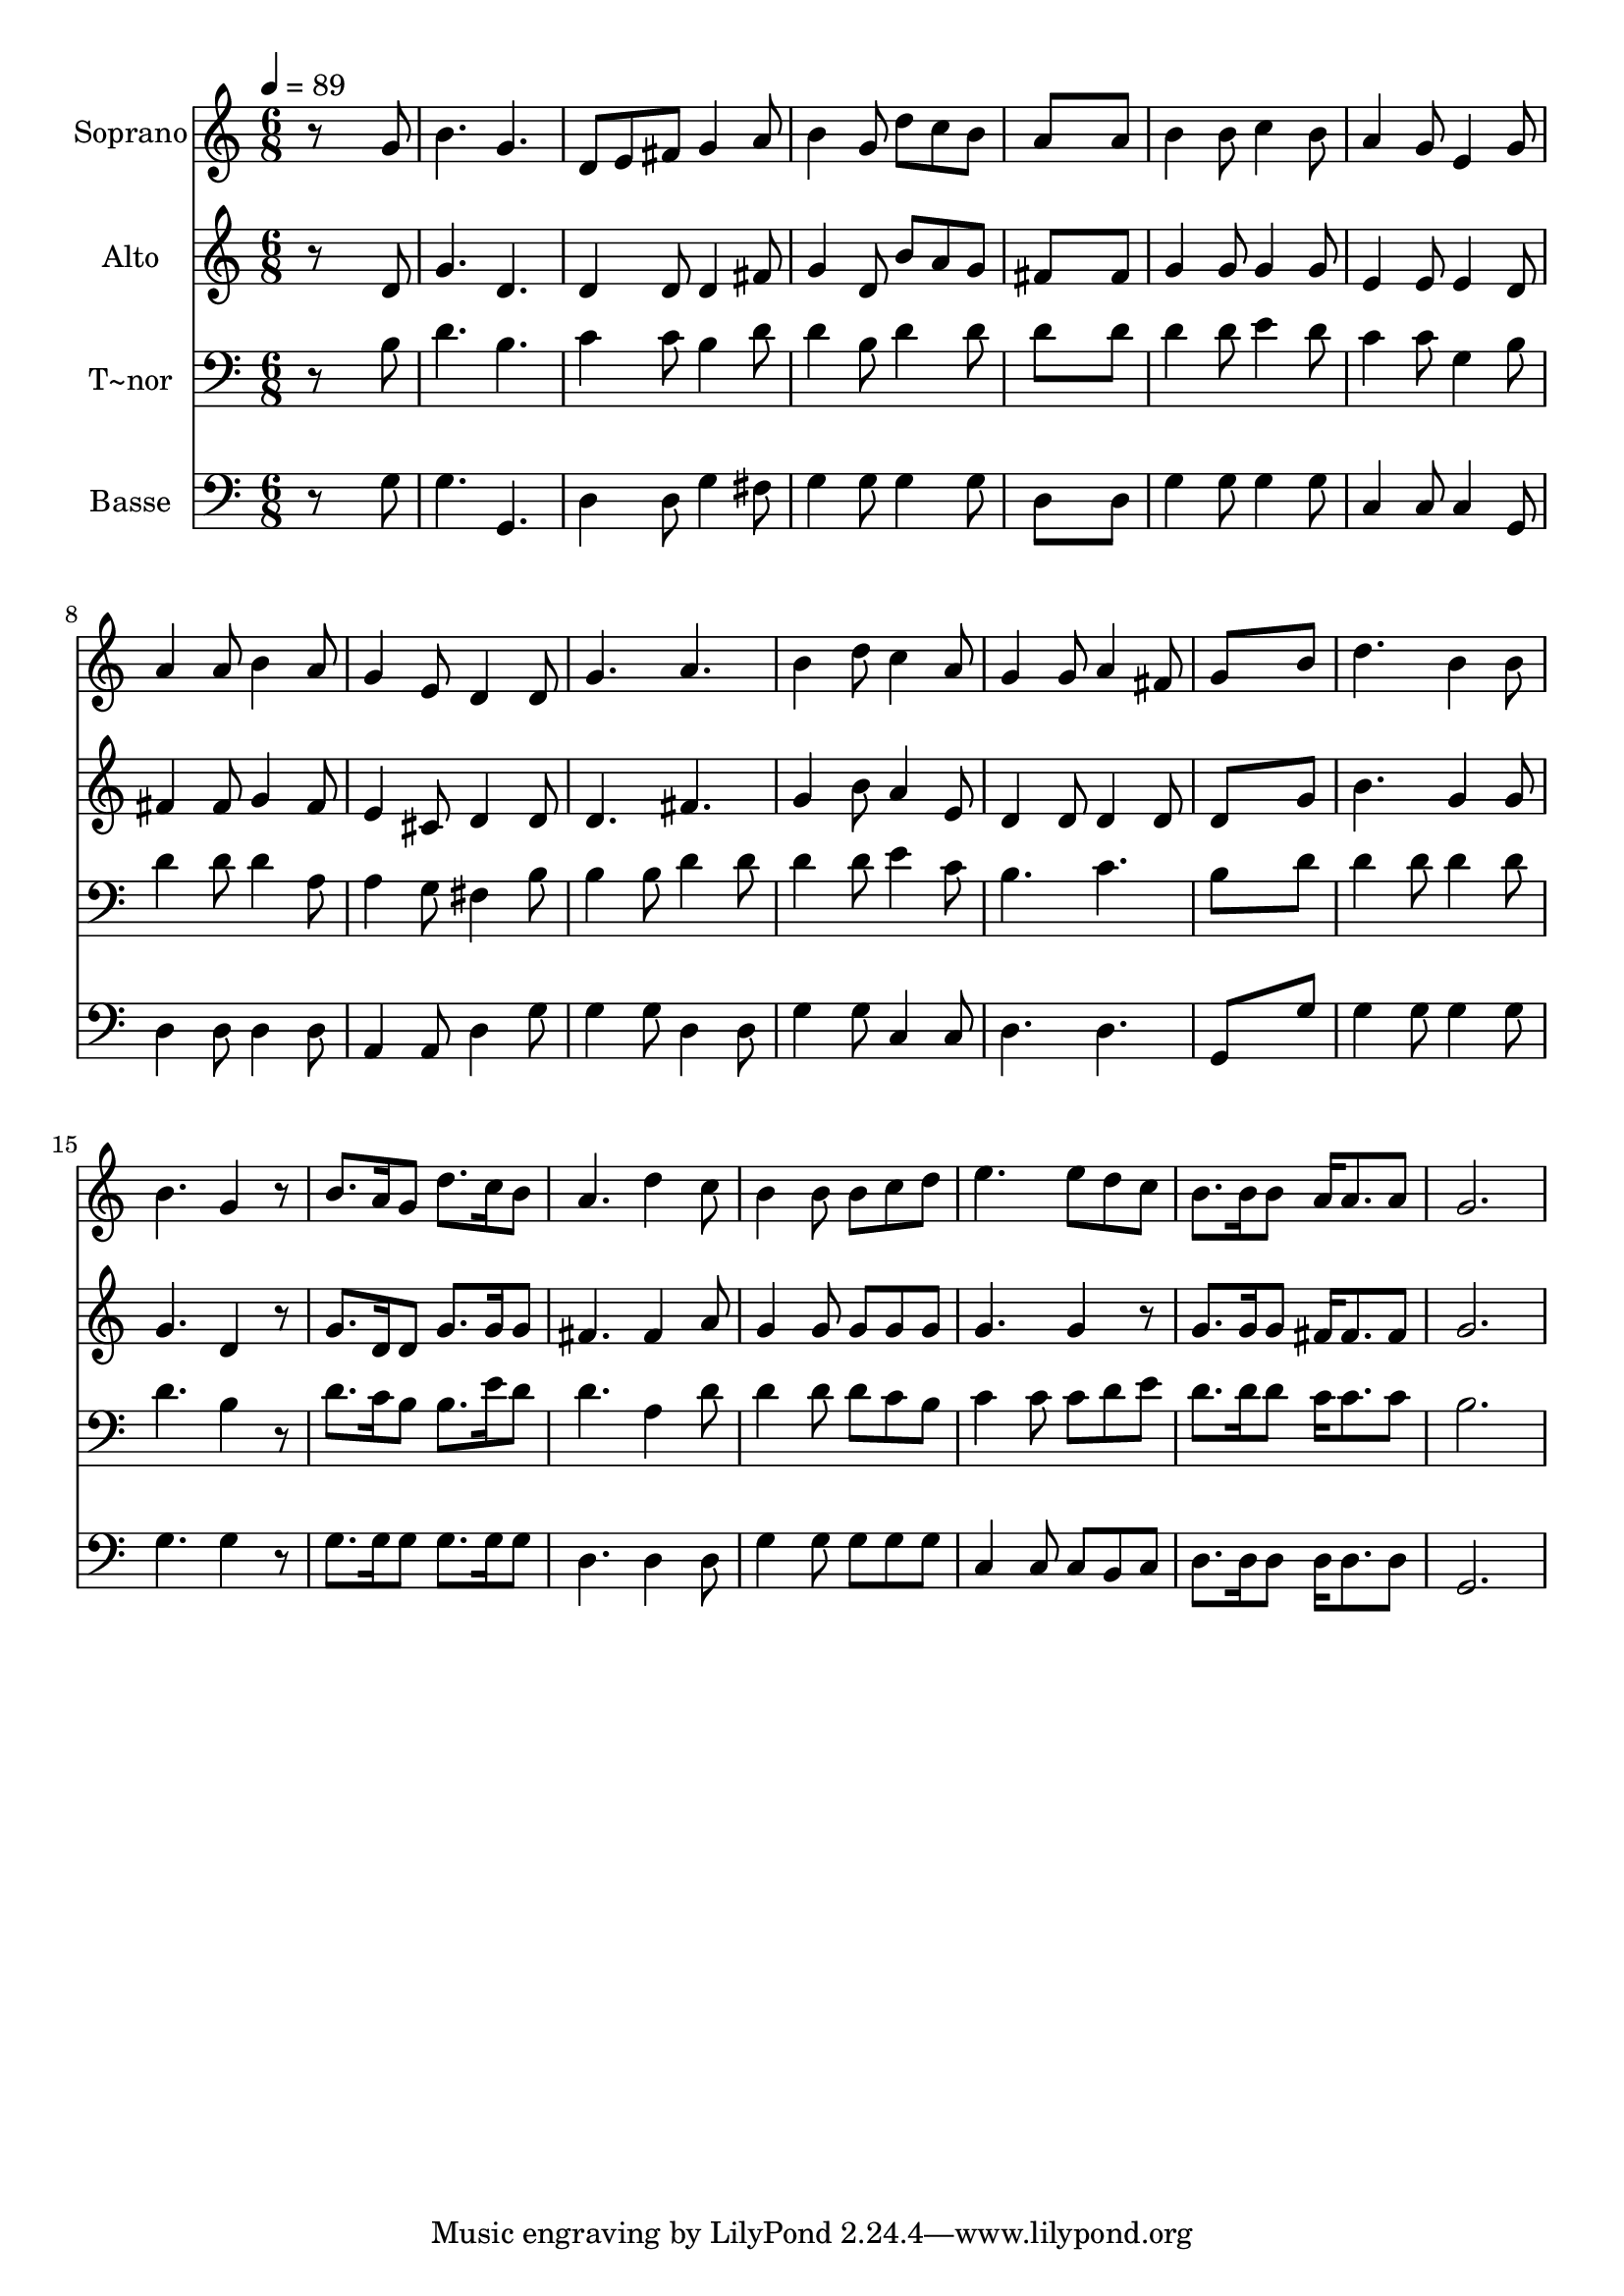 % Lily was here -- automatically converted by /usr/bin/midi2ly from 640.mid
\version "2.14.0"

\layout {
  \context {
    \Voice
    \remove "Note_heads_engraver"
    \consists "Completion_heads_engraver"
    \remove "Rest_engraver"
    \consists "Completion_rest_engraver"
  }
}

trackAchannelA = {
  
  \time 6/8 
  
  \tempo 4 = 89 
  
}

trackA = <<
  \context Voice = voiceA \trackAchannelA
>>


trackBchannelA = {
  
  \set Staff.instrumentName = "Soprano"
  
}

trackBchannelB = \relative c {
  r8*5 g''8 
  | % 2
  b4. g 
  | % 3
  d8 e fis g4 a8 
  | % 4
  b4 g8 d' c b 
  | % 5
  a8*5 a8 
  | % 6
  b4 b8 c4 b8 
  | % 7
  a4 g8 e4 g8 
  | % 8
  a4 a8 b4 a8 
  | % 9
  g4 e8 d4 d8 
  | % 10
  g4. a 
  | % 11
  b4 d8 c4 a8 
  | % 12
  g4 g8 a4 fis8 
  | % 13
  g8*5 b8 
  | % 14
  d4. b4 b8 
  | % 15
  b4. g4 r8 
  | % 16
  b8. a16 g8 d'8. c16 b8 
  | % 17
  a4. d4 c8 
  | % 18
  b4 b8 b c d 
  | % 19
  e4. e8 d c 
  | % 20
  b8. b16 b8 a16 a8. a8 
  | % 21
  g2. 
  | % 22
  
}

trackB = <<
  \context Voice = voiceA \trackBchannelA
  \context Voice = voiceB \trackBchannelB
>>


trackCchannelA = {
  
  \set Staff.instrumentName = "Alto"
  
}

trackCchannelC = \relative c {
  r8*5 d'8 
  | % 2
  g4. d 
  | % 3
  d4 d8 d4 fis8 
  | % 4
  g4 d8 b' a g 
  | % 5
  fis8*5 fis8 
  | % 6
  g4 g8 g4 g8 
  | % 7
  e4 e8 e4 d8 
  | % 8
  fis4 fis8 g4 fis8 
  | % 9
  e4 cis8 d4 d8 
  | % 10
  d4. fis 
  | % 11
  g4 b8 a4 e8 
  | % 12
  d4 d8 d4 d8 
  | % 13
  d8*5 g8 
  | % 14
  b4. g4 g8 
  | % 15
  g4. d4 r8 
  | % 16
  g8. d16 d8 g8. g16 g8 
  | % 17
  fis4. fis4 a8 
  | % 18
  g4 g8 g g g 
  | % 19
  g4. g4 r8 
  | % 20
  g8. g16 g8 fis16 fis8. fis8 
  | % 21
  g2. 
  | % 22
  
}

trackC = <<
  \context Voice = voiceA \trackCchannelA
  \context Voice = voiceB \trackCchannelC
>>


trackDchannelA = {
  
  \set Staff.instrumentName = "T~nor"
  
}

trackDchannelC = \relative c {
  r8*5 b'8 
  | % 2
  d4. b 
  | % 3
  c4 c8 b4 d8 
  | % 4
  d4 b8 d4 d8 
  | % 5
  d8*5 d8 
  | % 6
  d4 d8 e4 d8 
  | % 7
  c4 c8 g4 b8 
  | % 8
  d4 d8 d4 a8 
  | % 9
  a4 g8 fis4 b8 
  | % 10
  b4 b8 d4 d8 
  | % 11
  d4 d8 e4 c8 
  | % 12
  b4. c 
  | % 13
  b8*5 d8 
  | % 14
  d4 d8 d4 d8 
  | % 15
  d4. b4 r8 
  | % 16
  d8. c16 b8 b8. e16 d8 
  | % 17
  d4. a4 d8 
  | % 18
  d4 d8 d c b 
  | % 19
  c4 c8 c d e 
  | % 20
  d8. d16 d8 c16 c8. c8 
  | % 21
  b2. 
  | % 22
  
}

trackD = <<

  \clef bass
  
  \context Voice = voiceA \trackDchannelA
  \context Voice = voiceB \trackDchannelC
>>


trackEchannelA = {
  
  \set Staff.instrumentName = "Basse"
  
}

trackEchannelC = \relative c {
  r8*5 g'8 
  | % 2
  g4. g, 
  | % 3
  d'4 d8 g4 fis8 
  | % 4
  g4 g8 g4 g8 
  | % 5
  d8*5 d8 
  | % 6
  g4 g8 g4 g8 
  | % 7
  c,4 c8 c4 g8 
  | % 8
  d'4 d8 d4 d8 
  | % 9
  a4 a8 d4 g8 
  | % 10
  g4 g8 d4 d8 
  | % 11
  g4 g8 c,4 c8 
  | % 12
  d4. d 
  | % 13
  g,8*5 g'8 
  | % 14
  g4 g8 g4 g8 
  | % 15
  g4. g4 r8 
  | % 16
  g8. g16 g8 g8. g16 g8 
  | % 17
  d4. d4 d8 
  | % 18
  g4 g8 g g g 
  | % 19
  c,4 c8 c b c 
  | % 20
  d8. d16 d8 d16 d8. d8 
  | % 21
  g,2. 
  | % 22
  
}

trackE = <<

  \clef bass
  
  \context Voice = voiceA \trackEchannelA
  \context Voice = voiceB \trackEchannelC
>>


\score {
  <<
    \context Staff=trackB \trackA
    \context Staff=trackB \trackB
    \context Staff=trackC \trackA
    \context Staff=trackC \trackC
    \context Staff=trackD \trackA
    \context Staff=trackD \trackD
    \context Staff=trackE \trackA
    \context Staff=trackE \trackE
  >>
  \layout {}
  \midi {}
}
